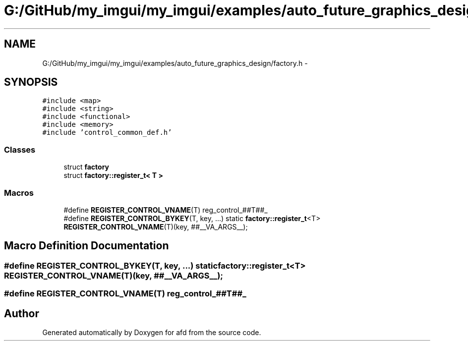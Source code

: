 .TH "G:/GitHub/my_imgui/my_imgui/examples/auto_future_graphics_design/factory.h" 3 "Thu Jun 14 2018" "afd" \" -*- nroff -*-
.ad l
.nh
.SH NAME
G:/GitHub/my_imgui/my_imgui/examples/auto_future_graphics_design/factory.h \- 
.SH SYNOPSIS
.br
.PP
\fC#include <map>\fP
.br
\fC#include <string>\fP
.br
\fC#include <functional>\fP
.br
\fC#include <memory>\fP
.br
\fC#include 'control_common_def\&.h'\fP
.br

.SS "Classes"

.in +1c
.ti -1c
.RI "struct \fBfactory\fP"
.br
.ti -1c
.RI "struct \fBfactory::register_t< T >\fP"
.br
.in -1c
.SS "Macros"

.in +1c
.ti -1c
.RI "#define \fBREGISTER_CONTROL_VNAME\fP(T)   reg_control_##T##_"
.br
.ti -1c
.RI "#define \fBREGISTER_CONTROL_BYKEY\fP(T,  key, \&.\&.\&.)   static \fBfactory::register_t\fP<T> \fBREGISTER_CONTROL_VNAME\fP(T)(key, ##__VA_ARGS__);"
.br
.in -1c
.SH "Macro Definition Documentation"
.PP 
.SS "#define REGISTER_CONTROL_BYKEY(T, key,  \&.\&.\&.)   static \fBfactory::register_t\fP<T> \fBREGISTER_CONTROL_VNAME\fP(T)(key, ##__VA_ARGS__);"

.SS "#define REGISTER_CONTROL_VNAME(T)   reg_control_##T##_"

.SH "Author"
.PP 
Generated automatically by Doxygen for afd from the source code\&.
